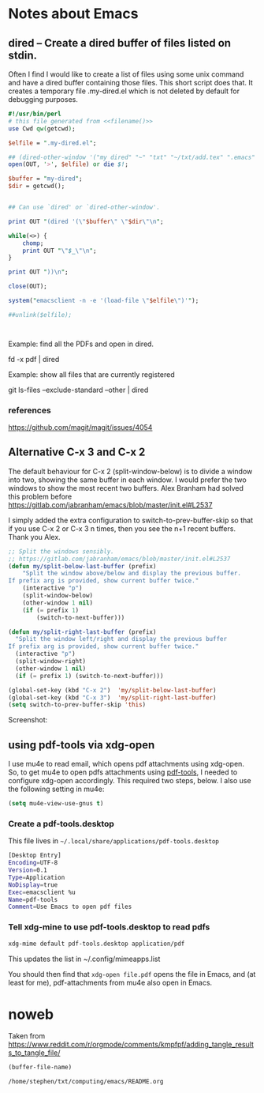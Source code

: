 * Notes about Emacs
  
** dired -- Create a dired buffer of files listed on stdin.


Often I find I would like to create a list of files using some unix
command and have a dired buffer containing those files.  This short
script does that.  It creates a temporary file .my-dired.el which is
not deleted by default for debugging purposes.

#+begin_src perl :noweb yes :tangle ~/langs/bin/perl/dired :tangle-mode (identity #o755)
#!/usr/bin/perl
# this file generated from <<filename()>>
use Cwd qw(getcwd);

$elfile = ".my-dired.el";
    
## (dired-other-window '("my dired" "~" "txt" "~/txt/add.tex" ".emacs" "foreign.pdf"))
open(OUT, '>', $elfile) or die $!;

$buffer = "my-dired";  
$dir = getcwd();


## Can use `dired' or `dired-other-window'.

print OUT "(dired '(\"$buffer\" \"$dir\"\n";

while(<>) {
    chomp;
    print OUT "\"$_\"\n";
}

print OUT "))\n";

close(OUT);

system("emacsclient -n -e '(load-file \"$elfile\")'");

##unlink($elfile);



#+end_src


Example: find all the PDFs and open in dired.

   fd -x pdf | dired

Example: show all files that are currently registered

   git ls-files --exclude-standard --other | dired

*** references
https://github.com/magit/magit/issues/4054


** Alternative C-x 3 and C-x 2

The default behaviour for C-x 2 (split-window-below) is to divide a
window into two, showing the same buffer in each window.  I would
prefer the two windows to show the most recent two buffers.  Alex Branham
had solved this problem before
https://gitlab.com/jabranham/emacs/blob/master/init.el#L2537

I simply added the extra configuration to switch-to-prev-buffer-skip
so that if you use C-x 2 or C-x 3 n times, then you see the n+1 recent
buffers.  Thank you Alex.



#+begin_src emacs-lisp :tangle no
;; Split the windows sensibly.
;; https://gitlab.com/jabranham/emacs/blob/master/init.el#L2537
(defun my/split-below-last-buffer (prefix)
    "Split the window above/below and display the previous buffer.
If prefix arg is provided, show current buffer twice."
    (interactive "p")
    (split-window-below)
    (other-window 1 nil)
    (if (= prefix 1)
        (switch-to-next-buffer)))

(defun my/split-right-last-buffer (prefix)
  "Split the window left/right and display the previous buffer
If prefix arg is provided, show current buffer twice."
  (interactive "p")
  (split-window-right)
  (other-window 1 nil)
  (if (= prefix 1) (switch-to-next-buffer)))

(global-set-key (kbd "C-x 2")  'my/split-below-last-buffer)
(global-set-key (kbd "C-x 3")  'my/split-right-last-buffer)
(setq switch-to-prev-buffer-skip 'this)
#+end_src

Screenshot:

[[file:splitting-windows.gif]]



** using pdf-tools via xdg-open

I use mu4e to read email, which opens pdf attachments using
xdg-open.  So, to get mu4e to open pdfs attachments using [[https://github.com/politza/pdf-tools][pdf-tools]], I
needed to configure xdg-open accordingly.  This required two
steps, below.  I also use the following setting in mu4e:

#+begin_src emacs-lisp :tangle no
(setq mu4e-view-use-gnus t)
#+end_src

*** Create a pdf-tools.desktop

This file lives in =~/.local/share/applications/pdf-tools.desktop=


#+begin_src sh :tangle ~/.local/share/applications/pdf-tools.desktop
[Desktop Entry]
Encoding=UTF-8
Version=0.1
Type=Application
NoDisplay=true
Exec=emacsclient %u
Name=pdf-tools
Comment=Use Emacs to open pdf files
#+end_src

#+RESULTS:

*** Tell xdg-mine to use pdf-tools.desktop to read pdfs

#+begin_src sh
  xdg-mime default pdf-tools.desktop application/pdf
#+end_src

This updates the list in ~/.config/mimeapps.list

You should then find that =xdg-open file.pdf= opens the file in Emacs,
and (at least for me), pdf-attachments from mu4e also open in Emacs.


* noweb

Taken from https://www.reddit.com/r/orgmode/comments/kmpfpf/adding_tangle_results_to_tangle_file/

#+NAME: filename 
#+BEGIN_SRC emacs-lisp :tangle no
(buffer-file-name)
#+END_SRC

#+RESULTS: filename
: /home/stephen/txt/computing/emacs/README.org




